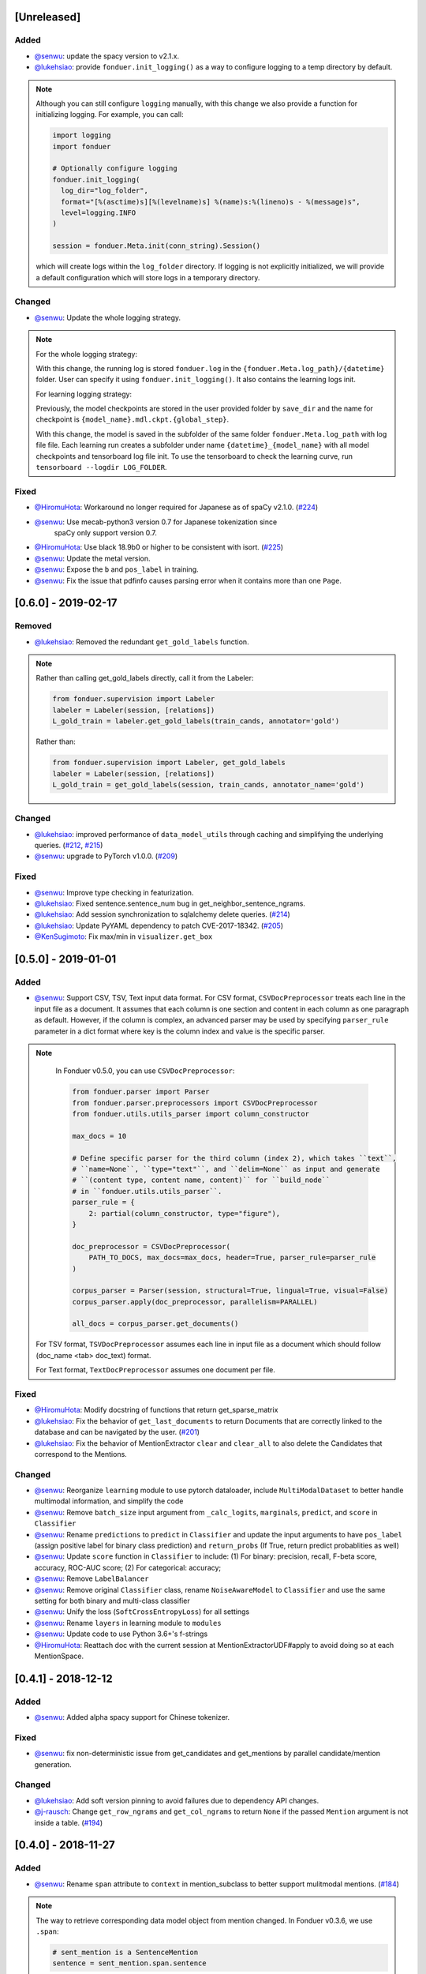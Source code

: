 [Unreleased]
------------

Added
^^^^^
* `@senwu`_: update the spacy version to v2.1.x.
* `@lukehsiao`_: provide ``fonduer.init_logging()`` as a way to configure
  logging to a temp directory by default.

.. note::

    Although you can still configure ``logging`` manually, with this change
    we also provide a function for initializing logging. For example, you
    can call:

    .. code:: python

        import logging
        import fonduer

        # Optionally configure logging
        fonduer.init_logging(
          log_dir="log_folder",
          format="[%(asctime)s][%(levelname)s] %(name)s:%(lineno)s - %(message)s",
          level=logging.INFO
        )

        session = fonduer.Meta.init(conn_string).Session()

    which will create logs within the ``log_folder`` directory. If logging is
    not explicitly initialized, we will provide a default configuration which
    will store logs in a temporary directory.

Changed
^^^^^^^
* `@senwu`_: Update the whole logging strategy.

.. note::
    For the whole logging strategy:

    With this change, the running log is stored ``fonduer.log`` in the 
    ``{fonduer.Meta.log_path}/{datetime}`` folder. User can specify it
    using ``fonduer.init_logging()``. It also contains the learning logs init.

    For learning logging strategy:

    Previously, the model checkpoints are stored in the user provided folder
    by ``save_dir`` and the name for checkpoint is 
    ``{model_name}.mdl.ckpt.{global_step}``.

    With this change, the model is saved in the subfolder of the same folder 
    ``fonduer.Meta.log_path`` with log file file. Each learning run creates a
    subfolder under name ``{datetime}_{model_name}`` with all model checkpoints
    and tensorboard log file init. To use the tensorboard to check the learning
    curve, run ``tensorboard --logdir LOG_FOLDER``.

Fixed
^^^^^
* `@HiromuHota`_: Workaround no longer required for Japanese as of spaCy v2.1.0.
  (`#224 <https://github.com/HazyResearch/fonduer/pull/224>`_)
* `@senwu`_: Use mecab-python3 version 0.7 for Japanese tokenization since
    spaCy only support version 0.7.
* `@HiromuHota`_: Use black 18.9b0 or higher to be consistent with isort.
  (`#225 <https://github.com/HazyResearch/fonduer/issues/225>`_)
* `@senwu`_: Update the metal version.
* `@senwu`_: Expose the ``b`` and ``pos_label`` in training.
* `@senwu`_: Fix the issue that pdfinfo causes parsing error when it contains
  more than one ``Page``.


[0.6.0] - 2019-02-17
--------------------

Removed
^^^^^^^
* `@lukehsiao`_: Removed the redundant ``get_gold_labels`` function.

.. note::

    Rather than calling get_gold_labels directly, call it from the Labeler:

    .. code:: python

        from fonduer.supervision import Labeler
        labeler = Labeler(session, [relations])
        L_gold_train = labeler.get_gold_labels(train_cands, annotator='gold')

    Rather than:

    .. code:: python

        from fonduer.supervision import Labeler, get_gold_labels
        labeler = Labeler(session, [relations])
        L_gold_train = get_gold_labels(session, train_cands, annotator_name='gold')

Changed
^^^^^^^
* `@lukehsiao`_: improved performance of ``data_model_utils`` through caching
  and simplifying the underlying queries.
  (`#212 <https://github.com/HazyResearch/fonduer/pull/212>`_,
  `#215 <https://github.com/HazyResearch/fonduer/pull/215>`_)
* `@senwu`_: upgrade to PyTorch v1.0.0.
  (`#209 <https://github.com/HazyResearch/fonduer/pull/209>`_)


Fixed
^^^^^
* `@senwu`_: Improve type checking in featurization.
* `@lukehsiao`_: Fixed sentence.sentence_num bug in get_neighbor_sentence_ngrams.
* `@lukehsiao`_: Add session synchronization to sqlalchemy delete queries.
  (`#214 <https://github.com/HazyResearch/fonduer/pull/214>`_)
* `@lukehsiao`_: Update PyYAML dependency to patch CVE-2017-18342.
  (`#205 <https://github.com/HazyResearch/fonduer/pull/205>`_)
* `@KenSugimoto`_: Fix max/min in ``visualizer.get_box``

[0.5.0] - 2019-01-01
--------------------

Added
^^^^^
* `@senwu`_: Support CSV, TSV, Text input data format.
  For CSV format, ``CSVDocPreprocessor`` treats each line in the input file as
  a document. It assumes that each column is one section and content in each
  column as one paragraph as default. However, if the column is complex, an
  advanced parser may be used by specifying ``parser_rule`` parameter in a dict
  format where key is the column index and value is the specific parser.

.. note::

    In Fonduer v0.5.0, you can use ``CSVDocPreprocessor``:

    .. code:: python

        from fonduer.parser import Parser
        from fonduer.parser.preprocessors import CSVDocPreprocessor
        from fonduer.utils.utils_parser import column_constructor

        max_docs = 10

        # Define specific parser for the third column (index 2), which takes ``text``,
        # ``name=None``, ``type="text"``, and ``delim=None`` as input and generate
        # ``(content type, content name, content)`` for ``build_node``
        # in ``fonduer.utils.utils_parser``.
        parser_rule = {
            2: partial(column_constructor, type="figure"),
        }

        doc_preprocessor = CSVDocPreprocessor(
            PATH_TO_DOCS, max_docs=max_docs, header=True, parser_rule=parser_rule
        )

        corpus_parser = Parser(session, structural=True, lingual=True, visual=False)
        corpus_parser.apply(doc_preprocessor, parallelism=PARALLEL)

        all_docs = corpus_parser.get_documents()

  For TSV format, ``TSVDocPreprocessor`` assumes each line in input file as a
  document which should follow (doc_name <tab> doc_text) format.

  For Text format, ``TextDocPreprocessor`` assumes one document per file.

Fixed
^^^^^
* `@HiromuHota`_: Modify docstring of functions that return get_sparse_matrix
* `@lukehsiao`_: Fix the behavior of ``get_last_documents`` to return Documents
  that are correctly linked to the database and can be navigated by the user.
  (`#201 <https://github.com/HazyResearch/fonduer/pull/201>`_)
* `@lukehsiao`_: Fix the behavior of MentionExtractor ``clear`` and
  ``clear_all`` to also delete the Candidates that correspond to the Mentions.

Changed
^^^^^^^
* `@senwu`_: Reorganize ``learning`` module to use pytorch dataloader, include
  ``MultiModalDataset`` to better handle multimodal information, and simplify
  the code
* `@senwu`_: Remove ``batch_size`` input argument from ``_calc_logits``,
  ``marginals``, ``predict``, and ``score`` in ``Classifier``
* `@senwu`_: Rename ``predictions`` to ``predict`` in ``Classifier`` and update
  the input arguments to have ``pos_label`` (assign positive label for binary class
  prediction) and ``return_probs`` (If True, return predict probablities as well)
* `@senwu`_: Update ``score`` function in ``Classifier`` to include:
  (1) For binary: precision, recall, F-beta score, accuracy, ROC-AUC score;
  (2) For categorical: accuracy;
* `@senwu`_: Remove ``LabelBalancer``
* `@senwu`_: Remove original ``Classifier`` class, rename ``NoiseAwareModel`` to
  ``Classifier`` and use the same setting for both binary and multi-class classifier
* `@senwu`_: Unify the loss (``SoftCrossEntropyLoss``) for all settings
* `@senwu`_: Rename ``layers`` in learning module to ``modules``
* `@senwu`_: Update code to use Python 3.6+'s f-strings
* `@HiromuHota`_: Reattach doc with the current session at
  MentionExtractorUDF#apply to avoid doing so at each MentionSpace.

[0.4.1] - 2018-12-12
--------------------

Added
^^^^^
* `@senwu`_: Added alpha spacy support for Chinese tokenizer.

Fixed
^^^^^
* `@senwu`_: fix non-deterministic issue from get_candidates and get_mentions
  by parallel candidate/mention generation.

Changed
^^^^^^^
* `@lukehsiao`_: Add soft version pinning to avoid failures due to dependency
  API changes.
* `@j-rausch`_: Change ``get_row_ngrams`` and ``get_col_ngrams`` to return
  ``None`` if the passed ``Mention`` argument is not inside a table.
  (`#194 <https://github.com/HazyResearch/fonduer/pull/194>`_)


[0.4.0] - 2018-11-27
--------------------

Added
^^^^^
* `@senwu`_: Rename ``span`` attribute to ``context`` in mention_subclass to
  better support mulitmodal mentions.
  (`#184 <https://github.com/HazyResearch/fonduer/pull/184>`_)

.. note::
    The way to retrieve corresponding data model object from mention changed.
    In Fonduer v0.3.6, we use ``.span``:

    .. code:: python

        # sent_mention is a SentenceMention
        sentence = sent_mention.span.sentence

    With this release, we use ``.context``:

    .. code:: python

        # sent_mention is a SentenceMention
        sentence = sent_mention.context.sentence

* `@senwu`_: Add support to extract multimodal candidates and add
  ``DoNothingMatcher`` matcher.
  (`#184 <https://github.com/HazyResearch/fonduer/pull/184>`_)

.. note::
    The Mention extraction support all data types in data model. In Fonduer
    v0.3.6, Mention extraction only supports ``MentionNgrams`` and
    ``MentionFigures``:

    .. code:: python

        from fonduer.candidates import (
            MentionFigures,
            MentionNgrams,
        )

    With this release, it supports all data types:

    .. code:: python

        from fonduer.candidates import (
            MentionCaptions,
            MentionCells,
            MentionDocuments,
            MentionFigures,
            MentionNgrams,
            MentionParagraphs,
            MentionSections,
            MentionSentences,
            MentionTables,
        )

* `@senwu`_: Add support to parse multiple sections in parser, fix webpage
  context, and add name column for each context in data model.
  (`#182 <https://github.com/HazyResearch/fonduer/pull/182>`_)

Fixed
^^^^^
* `@senwu`_: Remove unnecessary backref in mention generation.
* `@j-rausch`_: Improve error handling for invalid row spans.
  (`#183 <https://github.com/HazyResearch/fonduer/pull/183>`_)


[0.3.6] - 2018-11-15
--------------------

Fixed
^^^^^
* `@lukehsiao`_: Updated snorkel-metal version requirement to ensure new syntax
  works when a user upgrades Fonduer.
* `@lukehsiao`_: Improve error messages on PostgreSQL connection and update FAQ.


[0.3.5] - 2018-11-04
--------------------

Added
^^^^^^^
* `@senwu`_: Add ``SparseLSTM`` support reducing the memory used by the LSTM
  for large applications.
  (`#175 <https://github.com/HazyResearch/fonduer/pull/175>`_)

.. note::
    With the SparseLSTM discriminative model, we save memory for the origin
    LSTM model while sacrificing runtime. In Fonduer v0.3.5, SparseLSTM is as
    follows:

    .. code:: python

        from fonduer.learning import SparseLSTM

        disc_model = SparseLSTM()
        disc_model.train(
            (train_cands, train_feature), train_marginals, n_epochs=5, lr=0.001
        )


Fixed
^^^^^
* `@senwu`_: Fix issue with ``get_last_documents`` returning the incorrect
  number of docs and update the tests.
  (`#176 <https://github.com/HazyResearch/fonduer/pull/176>`_)

* `@senwu`_: Use the latest MeTaL syntax and fix flake8 issues.
  (`#173 <https://github.com/HazyResearch/fonduer/pull/173>`_)


[0.3.4] - 2018-10-17
--------------------

Changed
^^^^^^^
* `@senwu`_: Use ``sqlalchemy`` to check connection string. Use ``postgresql``
  instead of ``postgres`` in connection string.

Fixed
^^^^^
* `@lukehsiao`_: The features/labels/gold_label key tables were not properly
  designed for multiple relations in that they indistinguishably shared the
  global index of keys. This fixes this issue by including the names of the
  relations associated with each key. In addition, this ensures that clearing a
  single relation, or relabeling a single training relation does not
  inadvertently corrupt the global index of keys.
  (`#167 <https://github.com/HazyResearch/fonduer/pull/167>`_)

[0.3.3] - 2018-09-27
--------------------
Changed
^^^^^^^
* `@lukehsiao`_: Added ``longest_match_only`` parameter to
  :class:`LambdaFunctionMatcher`, which defaults to False, rather than True.
  (`#165 <https://github.com/HazyResearch/fonduer/pull/165>`_)

Fixed
^^^^^
* `@lukehsiao`_: Fixes the behavior of the ``get_between_ngrams`` data model
  util. (`#164 <https://github.com/HazyResearch/fonduer/pull/164>`_)
* `@lukehsiao`_: Batch queries so that PostgreSQL buffers aren't exceeded.
  (`#162 <https://github.com/HazyResearch/fonduer/pull/162>`_)

[0.3.2] - 2018-09-20
--------------------
Fixed
^^^^^
* `@lukehsiao`_: Fix attribute error when using MentionFigures.

Changed
^^^^^^^
* `@lukehsiao`_: :class:`MentionNgrams` ``split_tokens`` now defaults to an
  empty list and splits on all occurrences, rather than just the first
  occurrence.
* `@j-rausch`_: Parser will now skip documents with parsing errors rather than
  crashing.

[0.3.1] - 2018-09-18
--------------------
Fixed
^^^^^
* `@lukehsiao`_: Fix the layers module in fonduer.learning.disc_models.layers.

[0.3.0] - 2018-09-18
--------------------
Added
^^^^^
* `@lukehsiao`_: Add supporting functions for incremental knowledge base
  construction. (`#154 <https://github.com/HazyResearch/fonduer/pull/154>`_)
* `@j-rausch`_: Added alpha spacy support for Japanese tokenizer.
* `@senwu`_: Add sparse logistic regression support.
* `@senwu`_: Support Python 3.7.
* `@lukehsiao`_: Allow user to change featurization settings by providing
  ``.fonduer-config.yaml`` in their project.
* `@lukehsiao`_: Add a new Mention object, and have Candidate objects be
  composed of Mention objects, rather than directly of Spans. This allows a
  single Mention to be reused in multiple relations.
* `@lukehsiao`_: Improved connection-string validation for the Meta class.

Changed
^^^^^^^
* `@j-rausch`_: ``Document.text`` now returns the modified document text, based
  on the user-defined html-tag stripping in the parsing stage.
* `@j-rausch`_: ``Ngrams`` now has a ``n_min`` argument to specify a minimum
  number of tokens per extracted n-gram.
* `@lukehsiao`_: Rename ``BatchLabelAnnotator`` to ``Labeler`` and
  ``BatchFeatureAnnotator`` to ``Featurizer``. The classes now support multiple
  relations.
* `@j-rausch`_: Made spacy tokenizer to default tokenizer, as long as there
  is (alpha) support for the chosen language. ```lingual``` argument now
  specifies whether additional spacy NLP processing shall be performed.
* `@senwu`_: Reorganize the disc model structure.
  (`#126 <https://github.com/HazyResearch/fonduer/pull/126>`_)
* `@lukehsiao`_: Add ``session`` and ``parallelism`` as a parameter to all UDF
  classes.
* `@j-rausch`_: Sentence splitting in lingual mode is now performed by
  spacy's sentencizer instead of the dependency parser. This can lead to
  variations in sentence segmentation and tokenization.
* `@j-rausch`_: Added ``language`` argument to ``Parser`` for specification
  of language used by ``spacy_parser``. E.g. ``language='en'```.
* `@senwu`_: Change weak supervision learning framework from numbskull to
  `MeTaL <https://github.com/HazyResearch/metal>_`.
  (`#119 <https://github.com/HazyResearch/fonduer/pull/119>`_)
* `@senwu`_: Change learning framework from Tensorflow to PyTorch.
  (`#115 <https://github.com/HazyResearch/fonduer/pull/115>`_)
* `@lukehsiao`_: Blacklist <script> nodes by default when parsing HTML docs.
* `@lukehsiao`_: Reorganize ReadTheDocs structure to mirror the repository
  structure. Now, each pipeline phase's user-facing API is clearly shown.
* `@lukehsiao`_: Rather than importing ambiguously from ``fonduer`` directly,
  disperse imports into their respective pipeline phases. This eliminates
  circular dependencies, and makes imports more explicit and clearer to the
  user where each import is originating from.
* `@lukehsiao`_: Provide debug logging of external subprocess calls.
* `@lukehsiao`_: Use ``tdqm`` for progress bar (including multiprocessing).
* `@lukehsiao`_: Set the default PostgreSQL client encoding to "utf8".
* `@lukehsiao`_: Organize documentation for ``data_model_utils`` by modality.
  (`#85 <https://github.com/HazyResearch/fonduer/pull/85>`_)
* `@lukehsiao`_: Rename ``lf_helpers`` to ``data_model_utils``, since they can
  be applied more generally to throttlers or used for error analysis, and are
  not limited to just being used in labeling functions.
* `@lukehsiao`_: Update the CHANGELOG to start following `KeepAChangelog
  <https://keepachangelog.com/en/1.0.0/>`_ conventions.

Removed
^^^^^^^
* `@lukehsiao`_: Remove the XMLMultiDocPreprocessor.
* `@lukehsiao`_: Remove the ``reduce`` option for UDFs, which were unused.
* `@lukehsiao`_: Remove get parent/children/sentence generator from Context.
  (`#87 <https://github.com/HazyResearch/fonduer/pull/87>`_)
* `@lukehsiao`_: Remove dependency on ``pdftotree``, which is currently unused.

Fixed
^^^^^
* `@j-rausch`_: Improve ``spacy_parser`` performance. We split the lingual
  parsing pipeline into two stages. First, we parse structure and gather all
  sentences for a document. Then, we merge and feed all sentences per document
  into the spacy NLP pipeline for more efficient processing.
* `@senwu`_: Speed-up of ``_get_node`` using caching.
* `@HiromuHota`_: Fixed bug with Ngram splitting and empty TemporarySpans.
  (`#108 <https://github.com/HazyResearch/fonduer/pull/108>`_,
  `#112 <https://github.com/HazyResearch/fonduer/pull/112>`_)
* `@lukehsiao`_: Fixed PDF path validation when using ``visual=True`` during
  parsing.
* `@lukehsiao`_: Fix Meta bug which would not switch databases when init() was
  called with a new connection string.

.. note::
    With the addition of Mentions, the process of Candidate extraction has
    changed. In Fonduer v0.2.3, Candidate extraction was as follows:

    .. code:: python

        candidate_extractor = CandidateExtractor(PartAttr,
                                [part_ngrams, attr_ngrams],
                                [part_matcher, attr_matcher],
                                candidate_filter=candidate_filter)

        candidate_extractor.apply(docs, split=0, parallelism=PARALLEL)

    With this release, you will now first extract Mentions and then extract
    Candidates based on those Mentions:

    .. code:: python

        # Mention Extraction
        part_ngrams = MentionNgramsPart(parts_by_doc=None, n_max=3)
        temp_ngrams = MentionNgramsTemp(n_max=2)
        volt_ngrams = MentionNgramsVolt(n_max=1)

        Part = mention_subclass("Part")
        Temp = mention_subclass("Temp")
        Volt = mention_subclass("Volt")
        mention_extractor = MentionExtractor(
            session,
            [Part, Temp, Volt],
            [part_ngrams, temp_ngrams, volt_ngrams],
            [part_matcher, temp_matcher, volt_matcher],
        )
        mention_extractor.apply(docs, split=0, parallelism=PARALLEL)

        # Candidate Extraction
        PartTemp = candidate_subclass("PartTemp", [Part, Temp])
        PartVolt = candidate_subclass("PartVolt", [Part, Volt])

        candidate_extractor = CandidateExtractor(
            session,
            [PartTemp, PartVolt],
            throttlers=[temp_throttler, volt_throttler]
        )

        candidate_extractor.apply(docs, split=0, parallelism=PARALLEL)

    Furthermore, because Candidates are now composed of Mentions rather than
    directly of Spans, to get the Span object from a mention, use the ``.span``
    attribute of a Mention.

.. note::
    Fonduer has been reorganized to require more explicit import syntax. In
    Fonduer v0.2.3, nearly everything was imported directly from fonduer:

    .. code:: python

        from fonduer import (
            CandidateExtractor,
            DictionaryMatch,
            Document,
            FeatureAnnotator,
            GenerativeModel,
            HTMLDocPreprocessor,
            Intersect,
            LabelAnnotator,
            LambdaFunctionMatcher,
            MentionExtractor,
            Meta,
            Parser,
            RegexMatchSpan,
            Sentence,
            SparseLogisticRegression,
            Union,
            candidate_subclass,
            load_gold_labels,
            mention_subclass,
        )

    With this release, you will now import from each pipeline phase. This makes
    imports more explicit and allows you to more clearly see which pipeline
    phase each import is associated with:

    .. code:: python

        from fonduer import Meta
        from fonduer.candidates import CandidateExtractor, MentionExtractor
        from fonduer.candidates.matchers import (
            DictionaryMatch,
            Intersect,
            LambdaFunctionMatcher,
            RegexMatchSpan,
            Union,
        )
        from fonduer.candidates.models import candidate_subclass, mention_subclass
        from fonduer.features import Featurizer
        from metal.label_model import LabelModel # GenerativeModel in v0.2.3
        from fonduer.learning import SparseLogisticRegression
        from fonduer.parser import Parser
        from fonduer.parser.models import Document, Sentence
        from fonduer.parser.preprocessors import HTMLDocPreprocessor
        from fonduer.supervision import Labeler, get_gold_labels


[0.2.3] - 2018-07-23
--------------------

* `@lukehsiao`_: Support Figures nested in Cell contexts and Paragraphs in
  Figure contexts.
  (`#84 <https://github.com/HazyResearch/fonduer/pull/84>`_)

[0.2.2] - 2018-07-22
--------------------

.. note::
    Version 0.2.0 and 0.2.1 had to be skipped due to errors in uploading those
    versions to PyPi. Consequently, v0.2.2 is the version directly after
    v0.1.8.

.. warning::
    This release is NOT backwards compatable with v0.1.8. The code has now been
    refactored into submodules, where each submodule corresponds with a phase
    of the Fonduer pipeline. Consequently, you may need to adjust the paths
    of your imports from Fonduer.

* `@lukehsiao`_: Remove the futures imports, truly making Fonduer Python 3
  only. Also reorganize the codebase into submodules for each pipeline phase.
  (`#59 <https://github.com/HazyResearch/fonduer/pull/59>`_)
* `@lukehsiao`_: Split models and preprocessors into individual files.
  (`#60 <https://github.com/HazyResearch/fonduer/pull/60>`_,
  `#64 <https://github.com/HazyResearch/fonduer/pull/64>`_)
* `@senwu`_: Add branding, OSX tests.
  (`#61 <https://github.com/HazyResearch/fonduer/pull/61>`_,
  `#62 <https://github.com/HazyResearch/fonduer/pull/62>`_)
* `@lukehsiao`_: Rename to Phrase to Sentence.
  (`#72 <https://github.com/HazyResearch/fonduer/pull/72>`_)
* `@lukehsiao`_: Update the Data Model to include Caption, Section, Paragraph.
  (`#76 <https://github.com/HazyResearch/fonduer/pull/76>`_,
  `#77 <https://github.com/HazyResearch/fonduer/pull/77>`_,
  `#78 <https://github.com/HazyResearch/fonduer/pull/78>`_)
* `@senwu`_: Split up lf_helpers into separate files for each modality.
  (`#81 <https://github.com/HazyResearch/fonduer/pull/81>`_)
* A variety of small bugfixes and code cleanup.
  (`view milestone <https://github.com/HazyResearch/fonduer/milestone/8>`_)

[0.1.8] - 2018-06-01
--------------------

* `@senwu`_: Remove the Viewer, which is unused in Fonduer
  (`#55 <https://github.com/HazyResearch/fonduer/pull/55>`_)
* `@senwu`_: Fix SimpleTokenizer for lingual features are disabled
  (`#53 <https://github.com/HazyResearch/fonduer/pull/53>`_)
* `@prabh06`_: Extend styles parsing and add regex search
  (`#52 <https://github.com/HazyResearch/fonduer/pull/52>`_)
* `@lukehsiao`_: Remove unnecessary encoding in __repr__
  (`#50 <https://github.com/HazyResearch/fonduer/pull/50>`_)
* `@lukehsiao`_: Fix LocationMatch NER tags for spaCy
  (`#50 <https://github.com/HazyResearch/fonduer/pull/50>`_)

[0.1.7] - 2018-04-04
--------------------

.. warning::
    This release is NOT backwards compatable with v0.1.6. Specifically, the
    ``snorkel`` submodule in fonduer has been removed. Any previous imports of
    the form:

    .. code:: python

        from fonduer.snorkel._ import _

    Should drop the ``snorkel`` submodule:

    .. code:: python

        from fonduer._ import _

.. tip::
    To leverage the logging output of Fonduer, such as in a Jupyter Notebook,
    you can configure a logger in your application:

    .. code:: python

        import logging

        logging.basicConfig(stream=sys.stdout, format='[%(levelname)s] %(name)s - %(message)s')
        log = logging.getLogger('fonduer')
        log.setLevel(logging.INFO)


* `@lukehsiao`_: Remove SQLite code, switch to logging, and absorb snorkel
  codebase directly into the fonduer package for simplicity
  (`#44 <https://github.com/HazyResearch/fonduer/pull/44>`_)
* `@lukehsiao`_: Add lf_helpers to ReadTheDocs
  (`#42 <https://github.com/HazyResearch/fonduer/pull/42>`_)
* `@lukehsiao`_: Remove unused package dependencies
  (`#41 <https://github.com/HazyResearch/fonduer/pull/41>`_)

[0.1.6] - 2018-03-31
--------------------

* `@senwu`_: Fix support for providing a PostgreSQL username and password as
  part of the connection string provided to Meta.init()
  (`#40 <https://github.com/HazyResearch/fonduer/pull/40>`_)
* `@lukehsiao`_: Switch README from Markdown to reStructuredText

[0.1.5] - 2018-03-31
--------------------
.. warning::
    This release is NOT backwards compatable with v0.1.4. Specifically, in order
    to initialize a session with postgresql, you no longer do

    .. code:: python

        os.environ['SNORKELDB'] = 'postgres://localhost:5432/' + DBNAME
        from fonduer import SnorkelSession
        session = SnorkelSession()

    which had the side-effects of manipulating your database tables on import
    (or creating a ``snorkel.db`` file if you forgot to set the environment
    variable). Now, you use the Meta class to initialize your session:

    .. code:: python

        from fonduer import Meta
        session = Meta.init("postgres://localhost:5432/" + DBNAME).Session()

    No side-effects occur until ``Meta`` is initialized.

* `@lukehsiao`_: Remove reliance on environment vars and remove side-effects of
  importing fonduer (`#36 <https://github.com/HazyResearch/fonduer/pull/36>`_)
* `@lukehsiao`_: Bring codebase in PEP8 compliance and add automatic code-style
  checks (`#37 <https://github.com/HazyResearch/fonduer/pull/37>`_)

[0.1.4] - 2018-03-30
--------------------

* `@lukehsiao`_: Separate tutorials into their own repo (`#31
  <https://github.com/HazyResearch/fonduer/pull/31>`_)

[0.1.3] - 2018-03-29
--------------------

Minor hotfix to the README formatting for PyPi.

[0.1.2] - 2018-03-29
--------------------

* `@lukehsiao`_: Deploy Fonduer to PyPi using Travis-CI


..
  For convenience, all username links for contributors can be listed here

.. _@lukehsiao: https://github.com/lukehsiao
.. _@senwu: https://github.com/senwu
.. _@prabh06: https://github.com/Prabh06
.. _@HiromuHota: https://github.com/HiromuHota
.. _@j-rausch: https://github.com/j-rausch
.. _@KenSugimoto: https://github.com/KenSugimoto
